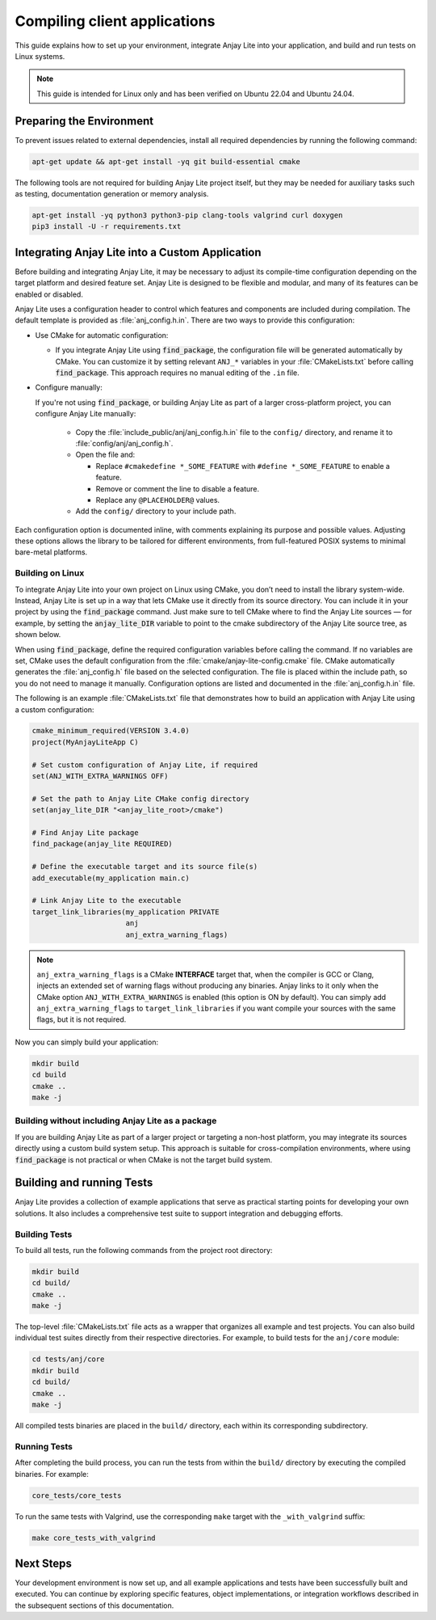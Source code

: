 ..
   Copyright 2023-2025 AVSystem <avsystem@avsystem.com>
   AVSystem Anjay Lite LwM2M SDK
   All rights reserved.

   Licensed under AVSystem Anjay Lite LwM2M Client SDK - Non-Commercial License.
   See the attached LICENSE file for details.

Compiling client applications
=============================

This guide explains how to set up your environment, integrate Anjay Lite into
your application, and build and run tests on Linux systems.

.. note::

   This guide is intended for Linux only and has been verified on Ubuntu 22.04
   and Ubuntu 24.04.

Preparing the Environment
-------------------------

To prevent issues related to external dependencies, install all required
dependencies by running the following command:

.. code-block:: bash

   apt-get update && apt-get install -yq git build-essential cmake

The following tools are not required for building Anjay Lite project itself, but
they may be needed for auxiliary tasks such as testing, documentation generation
or memory analysis.

.. code-block:: bash

   apt-get install -yq python3 python3-pip clang-tools valgrind curl doxygen
   pip3 install -U -r requirements.txt

.. _integrating-anjay-lite:

Integrating Anjay Lite into a Custom Application
------------------------------------------------

Before building and integrating Anjay Lite, it may be necessary to adjust its
compile-time configuration depending on the target platform and desired feature
set. Anjay Lite is designed to be flexible and modular, and many of its features
can be enabled or disabled.

Anjay Lite uses a configuration header to control which features and components
are included during compilation. The default template is provided as
:file:`anj_config.h.in`. There are two ways to provide this configuration:

- Use CMake for automatic configuration:

  - If you integrate Anjay Lite using :code:`find_package`, the
    configuration file will be generated automatically by CMake. You can
    customize it by setting relevant ``ANJ_*`` variables in your
    :file:`CMakeLists.txt` before calling :code:`find_package`. This
    approach requires no manual editing of the ``.in`` file.

- Configure manually:

  If you're not using :code:`find_package`, or building Anjay Lite as part of a
  larger cross-platform project, you can configure Anjay Lite manually:

    - Copy the :file:`include_public/anj/anj_config.h.in` file to the
      ``config/`` directory, and rename it to :file:`config/anj/anj_config.h`.

    - Open the file and:

      - Replace ``#cmakedefine *_SOME_FEATURE`` with ``#define *_SOME_FEATURE``
        to enable a feature.

      - Remove or comment the line to disable a feature.

      - Replace any ``@PLACEHOLDER@`` values.

    - Add the ``config/`` directory to your include path.

Each configuration option is documented inline, with comments explaining its
purpose and possible values. Adjusting these options allows the library to be
tailored for different environments, from full-featured POSIX systems to
minimal bare-metal platforms.

Building on Linux
^^^^^^^^^^^^^^^^^

To integrate Anjay Lite into your own project on Linux using CMake, you don’t
need to install the library system-wide. Instead, Anjay Lite is set up in a way
that lets CMake use it directly from its source directory. You can include it in
your project by using the :code:`find_package` command. Just make sure to tell
CMake where to find the Anjay Lite sources — for example, by setting the
:code:`anjay_lite_DIR` variable to point to the cmake subdirectory of the Anjay
Lite source tree, as shown below.

When using :code:`find_package`, define the required configuration variables
before calling the command. If no variables are set, CMake uses the default
configuration from the :file:`cmake/anjay-lite-config.cmake` file. CMake
automatically generates the :file:`anj_config.h` file based on the selected
configuration. The file is placed within the include path, so you do
not need to manage it manually. Configuration options are listed and documented
in the :file:`anj_config.h.in` file.

The following is an example :file:`CMakeLists.txt` file that demonstrates how to
build an application with Anjay Lite using a custom configuration:

.. code-block:: cmake

   cmake_minimum_required(VERSION 3.4.0)
   project(MyAnjayLiteApp C)

   # Set custom configuration of Anjay Lite, if required
   set(ANJ_WITH_EXTRA_WARNINGS OFF)

   # Set the path to Anjay Lite CMake config directory
   set(anjay_lite_DIR "<anjay_lite_root>/cmake")

   # Find Anjay Lite package
   find_package(anjay_lite REQUIRED)

   # Define the executable target and its source file(s)
   add_executable(my_application main.c)

   # Link Anjay Lite to the executable
   target_link_libraries(my_application PRIVATE
                         anj
                         anj_extra_warning_flags)

.. note::
    ``anj_extra_warning_flags`` is a CMake **INTERFACE** target that, when the
    compiler is GCC or Clang, injects an extended set of warning flags without
    producing any binaries. Anjay links to it only when the CMake option
    ``ANJ_WITH_EXTRA_WARNINGS`` is enabled (this option is ON by default). You
    can simply add ``anj_extra_warning_flags`` to ``target_link_libraries`` if
    you want compile your sources with the same flags, but it is not required.

Now you can simply build your application:

.. code-block:: bash

   mkdir build
   cd build
   cmake ..
   make -j

Building without including Anjay Lite as a package
^^^^^^^^^^^^^^^^^^^^^^^^^^^^^^^^^^^^^^^^^^^^^^^^^^

If you are building Anjay Lite as part of a larger project or targeting a
non-host platform, you may integrate its sources directly using a custom build
system setup. This approach is suitable for cross-compilation environments,
where using :code:`find_package` is not practical or when CMake is not the
target build system.

.. tab-set::

   .. tab-item:: Flat build without build system

      Before running this example, it is required to have a directory structure
      similar to following:

      .. code-block:: none

         project/
         ├── main.c
         └── anjay_lite/

      The following example compiles a sample application with the Anjay Lite
      library in a Unix-like environment:

      .. code-block:: bash

         # configuration
         mkdir -p config/anj
         cp anjay_lite/include_public/anj/anj_config.h.in config/anj/anj_config.h.in

         # renaming anj_config.h.in to the anj_config.h
         # edit this file before, as described earlier
         mv config/anj/anj_config.h.in config/anj/anj_config.h

         # building
         cc \
            -Iconfig \
            -Ianjay_lite/include_public \
            main.c \
            $(find anjay_lite/src -name '*.c') \
            -lm

      See :ref:`integrating-anjay-lite` for details regarding config files.

      Final directory structure:

      .. code-block:: none

         project/
         ├── main.c
         ├── config/
         │   ├── anj/
         │   │   └── anj_config.h
         ├── anjay_lite/
         └── <build_artifacts>
         
   .. tab-item:: CMake without find_package

      Before running this example, it is required to have a directory structure
      similar to following:

      .. code-block:: none

         project/
         ├── main.c
         ├── CMakeLists.txt
         ├── config/
         │   ├── anj/
         │   │   └── anj_config.h
         └── anjay_lite/

      .. note::
         
         The configuration files have to be provided manually. See
         :ref:`integrating-anjay-lite` for details.

      The following example :file:`CMakeLists.txt` can be used to build an
      application with Anjay Lite using custom configuration:

      .. code-block:: cmake

         cmake_minimum_required(VERSION 3.4.0)
         project(MyAnjayLiteApp C)

         # Set the path to the Anjay Lite source directory
         set(ANJAY_LITE_PATH "anjay_lite")

         # Recursively collect all .c source files from Anjay Lite
         file(GLOB_RECURSE ANJAY_LITE_SOURCES
            ${ANJAY_LITE_PATH}/src/*.c
         )

         # Create the library
         add_library(anjay_lite STATIC
            ${ANJAY_LITE_SOURCES}
         )

         # Add include directories
         target_include_directories(anjay_lite
            PUBLIC
               # Anjay Lite public API headers
               ${ANJAY_LITE_PATH}/include_public
               # App-specific configuration headers for Anjay Lite
               ${CMAKE_CURRENT_SOURCE_DIR}/config
         )

         # Add your own application source files
         set(APP_SOURCES
            main.c
         )

         # Create the executable
         add_executable(my_application
            ${APP_SOURCES}
         )

         # Link libraries with application
         target_link_libraries(my_application PRIVATE
            # Anjay Lite library
            anjay_lite
            # Math library
            m
         )

      Now you can simply build your application:

      .. code-block:: bash

         mkdir build
         cd build
         cmake ..
         make -j

Building and running Tests
--------------------------

Anjay Lite provides a collection of example applications that serve as practical
starting points for developing your own solutions. It also includes a
comprehensive test suite to support integration and debugging efforts.

Building Tests
^^^^^^^^^^^^^^

To build all tests, run the following commands from the project root directory:

.. code-block:: bash

   mkdir build
   cd build/
   cmake ..
   make -j

The top-level :file:`CMakeLists.txt` file acts as a wrapper that organizes all
example and test projects. You can also build individual test suites directly
from their respective directories. For example, to build tests for the
``anj/core`` module:

.. code-block:: bash

   cd tests/anj/core
   mkdir build
   cd build/
   cmake ..
   make -j

All compiled tests binaries are placed in the ``build/`` directory, each within
its corresponding subdirectory.

Running Tests
^^^^^^^^^^^^^

After completing the build process, you can run the tests from within the
``build/`` directory by executing the compiled binaries. For example:

.. code-block:: bash

   core_tests/core_tests

To run the same tests with Valgrind, use the corresponding ``make`` target with
the ``_with_valgrind`` suffix:

.. code-block:: bash

   make core_tests_with_valgrind

Next Steps
----------

Your development environment is now set up, and all example applications and
tests have been successfully built and executed. You can continue by exploring
specific features, object implementations, or integration workflows described in
the subsequent sections of this documentation.
